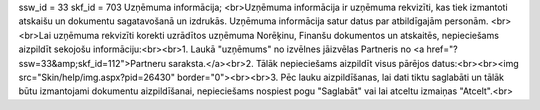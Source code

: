 ssw_id = 33skf_id = 703Uzņēmuma informācija;<br>Uzņēmuma informācija ir uzņēmuma rekvizīti, kas tiek izmantoti atskaišu un dokumentu sagatavošanā un izdrukās. Uzņēmuma informācija satur datus par atbildīgajām personām. <br><br>Lai uzņēmuma rekvizīti korekti uzrādītos uzņēmuma Norēķinu, Finanšu dokumentos un atskaitēs, nepieciešams aizpildīt sekojošu informāciju:<br><br>1. Laukā "uzņēmums" no izvēlnes jāizvēlas Partneris no <a href="?ssw=33&amp;skf_id=112">Partneru saraksta.</a><br>2. Tālāk nepieciešams aizpildīt visus pārējos datus:<br><br><img src="Skin/help/img.aspx?pid=26430" border="0"><br><br>3. Pēc lauku aizpildīšanas, lai dati tiktu saglabāti un tālāk būtu izmantojami dokumentu aizpildīšanai, nepieciešams nospiest pogu "Saglabāt" vai lai atceltu izmaiņas "Atcelt".<br>